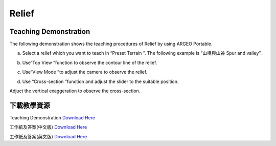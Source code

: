 Relief
===================================

.. |preset_terrain| image:: relief_images/preset_terrain.png
   :width: 30

.. |topview| image:: relief_images/topview.png
   :width: 30

.. |viewmode| image:: relief_images/viewmode.png
   :width: 30

.. |cross_section| image:: relief_images/cross_section.png
   :width: 30


Teaching Demonstration
*********

The following demonstration shows the teaching procedures of Relief by using  ARGEO Portable.  



a. Select a relief which you want to teach in “Preset Terrain |preset_terrain|”. The following example is “山咀與山谷 Spur and valley”. 

.. image:: relief_images/relief1.png
  :width: 600
  :alt: Alternative text


b. Use“Top View |topview| ”function to observe the contour line of the relief.

.. image:: relief_images/relief2.png
  :width: 600
  :alt: Alternative text


c. Use“View Mode |viewmode|”to adjust the camera to observe the relief. 

.. image:: relief_images/relief3.png
  :width: 600
  :alt: Alternative text


d. Use “Cross-section |cross_section|”function and adjust the slider to the suitable position.

.. image:: relief_images/relief4.png
  :width: 600
  :alt: Alternative text




Adjuct the vertical exaggeration to observe the cross-section.

.. image:: relief_images/relief5.png
  :width: 600
  :alt: Alternative text 




下載教學資源
***************
Teaching Demonstration
`Download Here <https://drive.google.com/file/d/1Tj_ijsdVTe9D6oBr8S_JW2Sdn6DNBf18/view?usp=sharing>`_

工作紙及答案(中文版)
`Download Here <https://drive.google.com/drive/folders/1HkUXNRGgrk73h6h1_Oj8GT5MC5jjGNWT?usp=sharing>`_

工作紙及答案(英文版)
`Download Here <https://drive.google.com/drive/folders/19Q_KMspOaGp83fJk713zMUCbfws-vhCs?usp=sharing>`_
